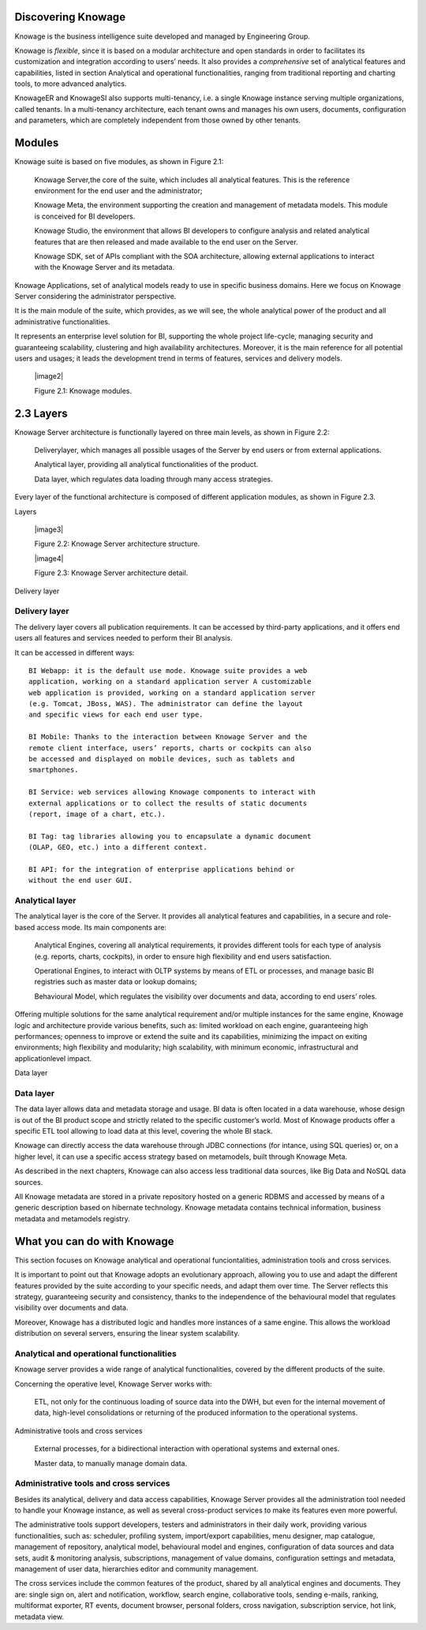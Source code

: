 Discovering Knowage
=======================

Knowage is the business intelligence suite developed and managed by
Engineering Group.

Knowage is *flexible*, since it is based on a modular architecture and
open standards in order to facilitates its customization and integration
according to users’ needs. It also provides a *comprehensive* set of
analytical features and capabilities, listed in section Analytical and
operational functionalities, ranging from traditional reporting and
charting tools, to more advanced analytics.

KnowageER and KnowageSI also supports multi-tenancy, i.e. a single
Knowage instance serving multiple organizations, called tenants. In a
multi-tenancy architecture, each tenant owns and manages his own users,
documents, configuration and parameters, which are completely
independent from those owned by other tenants.

Modules
===========

Knowage suite is based on five modules, as shown in Figure 2.1:

   Knowage Server,the core of the suite, which includes all analytical
   features. This is the reference environment for the end user and the
   administrator;

   Knowage Meta, the environment supporting the creation and management
   of metadata models. This module is conceived for BI developers.

   Knowage Studio, the environment that allows BI developers to
   configure analysis and related analytical features that are then
   released and made available to the end user on the Server.

   Knowage SDK, set of APIs compliant with the SOA architecture,
   allowing external applications to interact with the Knowage Server
   and its metadata.

Knowage Applications, set of analytical models ready to use in specific
business domains. Here we focus on Knowage Server considering the
administrator perspective.

It is the main module of the suite, which provides, as we will see, the
whole analytical power of the product and all administrative
functionalities.

It represents an enterprise level solution for BI, supporting the whole
project life-cycle, managing security and guaranteeing scalability,
clustering and high availability architectures. Moreover, it is the main
reference for all potential users and usages; it leads the development
trend in terms of features, services and delivery models.

   |image2|

   Figure 2.1: Knowage modules.

2.3 Layers
==========

Knowage Server architecture is functionally layered on three main
levels, as shown in Figure 2.2:

   Deliverylayer, which manages all possible usages of the Server by end
   users or from external applications.

   Analytical layer, providing all analytical functionalities of the
   product.

   Data layer, which regulates data loading through many access
   strategies.

Every layer of the functional architecture is composed of different
application modules, as shown in Figure 2.3.

Layers

   |image3|

   Figure 2.2: Knowage Server architecture structure.

   |image4|

   Figure 2.3: Knowage Server architecture detail.

Delivery layer

Delivery layer
--------------

The delivery layer covers all publication requirements. It can be
accessed by third-party applications, and it offers end users all
features and services needed to perform their BI analysis.

It can be accessed in different ways::

   BI Webapp: it is the default use mode. Knowage suite provides a web
   application, working on a standard application server A customizable
   web application is provided, working on a standard application server
   (e.g. Tomcat, JBoss, WAS). The administrator can define the layout
   and specific views for each end user type.

   BI Mobile: Thanks to the interaction between Knowage Server and the
   remote client interface, users’ reports, charts or cockpits can also
   be accessed and displayed on mobile devices, such as tablets and
   smartphones.

   BI Service: web services allowing Knowage components to interact with
   external applications or to collect the results of static documents
   (report, image of a chart, etc.).

   BI Tag: tag libraries allowing you to encapsulate a dynamic document
   (OLAP, GEO, etc.) into a different context.

   BI API: for the integration of enterprise applications behind or
   without the end user GUI.

Analytical layer
----------------

The analytical layer is the core of the Server. It provides all
analytical features and capabilities, in a secure and role-based access
mode. Its main components are:

   Analytical Engines, covering all analytical requirements, it provides
   different tools for each type of analysis (e.g. reports, charts,
   cockpits), in order to ensure high flexibility and end users
   satisfaction.

   Operational Engines, to interact with OLTP systems by means of ETL or
   processes, and manage basic BI registries such as master data or
   lookup domains;

   Behavioural Model, which regulates the visibility over documents and
   data, according to end users’ roles.

Offering multiple solutions for the same analytical requirement and/or
multiple instances for the same engine, Knowage logic and architecture
provide various benefits, such as: limited workload on each engine,
guaranteeing high performances; openness to improve or extend the suite
and its capabilities, minimizing the impact on exiting environments;
high flexibility and modularity; high scalability, with minimum
economic, infrastructural and applicationlevel impact.

Data layer

Data layer
----------

The data layer allows data and metadata storage and usage. BI data is
often located in a data warehouse, whose design is out of the BI product
scope and strictly related to the specific customer’s world. Most of
Knowage products offer a specific ETL tool allowing to load data at this
level, covering the whole BI stack.

Knowage can directly access the data warehouse through JDBC connections
(for intance, using SQL queries) or, on a higher level, it can use a
specific access strategy based on metamodels, built through Knowage
Meta.

As described in the next chapters, Knowage can also access less
traditional data sources, like Big Data and NoSQL data sources.

All Knowage metadata are stored in a private repository hosted on a
generic RDBMS and accessed by means of a generic description based on
hibernate technology. Knowage metadata contains technical information,
business metadata and metamodels registry.

What you can do with Knowage
================================

This section focuses on Knowage analytical and operational
funciontalities, administration tools and cross services.

It is important to point out that Knowage adopts an evolutionary
approach, allowing you to use and adapt the different features provided
by the suite according to your specific needs, and adapt them over time.
The Server reflects this strategy, guaranteeing security and
consistency, thanks to the independence of the behavioural model that
regulates visibility over documents and data.

Moreover, Knowage has a distributed logic and handles more instances of
a same engine. This allows the workload distribution on several servers,
ensuring the linear system scalability.

Analytical and operational functionalities
------------------------------------------

Knowage server provides a wide range of analytical functionalities,
covered by the different products of the suite.

Concerning the operative level, Knowage Server works with:

   ETL, not only for the continuous loading of source data into the DWH,
   but even for the internal movement of data, high-level consolidations
   or returning of the produced information to the operational systems.

Administrative tools and cross services

   External processes, for a bidirectional interaction with operational
   systems and external ones.

   Master data, to manually manage domain data.

Administrative tools and cross services
---------------------------------------

Besides its analytical, delivery and data access capabilities, Knowage
Server provides all the administration tool needed to handle your
Knowage instance, as well as several cross-product services to make its
features even more powerful.

The administrative tools support developers, testers and administrators
in their daily work, providing various functionalities, such as:
scheduler, profiling system, import/export capabilities, menu designer,
map catalogue, management of repository, analytical model, behavioural
model and engines, configuration of data sources and data sets, audit &
monitoring analysis, subscriptions, management of value domains,
configuration settings and metadata, management of user data,
hierarchies editor and community management.

The cross services include the common features of the product, shared by
all analytical engines and documents. They are: single sign on, alert
and notification, workflow, search engine, collaborative tools, sending
e-mails, ranking, multiformat exporter, RT events, document browser,
personal folders, cross navigation, subscription service, hot link,
metadata view.
